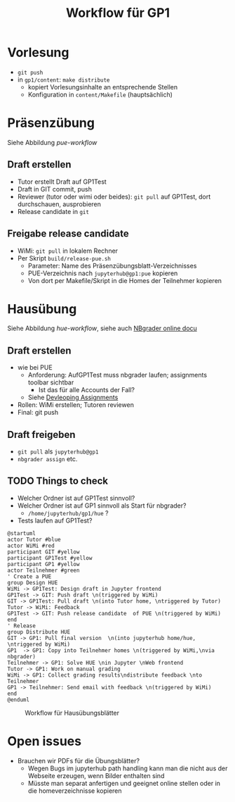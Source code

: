#+TITLE: Workflow für GP1 
#+LaTeX_CLASS_OPTIONS: [colorlinks=true]
* Vorlesung

- ~git push~
- in ~gp1/content~: ~make distribute~
  - kopiert Vorlesungsinhalte an entsprechende Stellen
  - Konfiguration in ~content/Makefile~ (hauptsächlich) 

* Präsenzübung 

Siehe Abbildung [[pue-workflow]] 

** Draft erstellen 

- Tutor erstellt Draft auf GP1Test 
- Draft in GIT commit, push
- Reviewer (tutor oder wimi oder beides): ~git pull~ auf GP1Test, dort durchschauen, ausprobieren 
- Release candidate  in ~git~

** Freigabe release candidate 

- WiMi: ~git pull~ in lokalem Rechner  
- Per Skript ~build/release-pue.sh~
  - Parameter: Name des Präsenzübungsblatt-Verzeichnisses 
  - PUE-Verzeichnis nach ~jupyterhub@gp1:pue~ kopieren
  - Von dort per Makefile/Skript in die Homes der Teilnehmer kopieren


#+BEGIN_SRC plantuml :exports result :results output :file puml.png
@startuml
actor Tutor #blue
actor WiMi #red
participant GIT #yellow 
participant GP1Test #yellow
participant GP1 #yellow 
actor Teilnehmer #green  
group Design PUE
' Create a PUE 
Tutor -> GP1Test: Design draft in Jupyter frontend 
GP1Test -> GIT: Push draft \n(triggered by Tutor)
GIT -> GP1Test: Pull draft \n(into WiMi home, \ntriggered by WiMi)
WiMi -> Tutor: Feedback
GP1Test -> GIT: Push release candidate  of PUE \n(triggered by Tutor)
end
' Distribute 
group Distribue 
GIT -> WiMi: Pull final version \n(into local home, \ntriggered by WiMi)
WiMi  -> GP1: Copy into Teilnehmer homes \n(triggered by WiMi,\nneeds root @ GP1)
Teilnehmer -> GP1: Use PUE \nin Jupyter \nWeb frontend 
end
@enduml
#+END_SRC 

#+CAPTION: Workflow für Präsenzübungsblätter 
#+NAME: pue-workflow 
#+RESULTS:
[[file:puml.png]]



* Hausübung 

Siehe Abbildung [[hue-workflow]], siehe auch  [[http://nbgrader-jhamrick.readthedocs.io/en/latest/index.html][NBgrader online docu]]


** Draft erstellen  

- wie bei PUE 
  - Anforderung: AufGP1Test muss nbgrader laufen; assignments toolbar
    sichtbar
    - Ist das für alle Accounts der Fall?
  - Siehe  [[http://nbgrader-jhamrick.readthedocs.io/en/latest/user_guide/02_developing_assignments.html][Devleoping Assignments]]
- Rollen: WiMi erstellen; Tutoren reviewen 
- Final: git push 


** Draft freigeben 

- ~git pull~ als ~jupyterhub@gp1~
- ~nbgrader assign~ etc. 

** TODO Things to check 

- Welcher Ordner ist auf GP1Test sinnvoll? 
- Welcher Ordner ist auf GP1 sinnvoll als Start für nbgrader?
  - ~/home/jupyterhub/gp1/hue~ ? 
- Tests laufen auf GP1Test? 


#+BEGIN_SRC plantuml :exports both :results output :file huml.png
@startuml
actor Tutor #blue
actor WiMi #red
participant GIT #yellow 
participant GP1Test #yellow
participant GP1 #yellow 
actor Teilnehmer #green  
' Create a PUE 
group Design HUE 
WiMi -> GP1Test: Design draft in Jupyter frontend 
GP1Test -> GIT: Push draft \n(triggered by WiMi)
GIT -> GP1Test: Pull draft \n(into Tutor home, \ntriggered by Tutor)
Tutor -> WiMi: Feedback
GP1Test -> GIT: Push release candidate  of PUE \n(triggered by WiMi)
end 
' Release 
group Distribute HUE 
GIT -> GP1: Pull final version  \n(into jupyterhub home/hue, \ntriggered by WiMi)
GP1  -> GP1: Copy into Teilnehmer homes \n(triggered by WiMi,\nvia nbgrader)
Teilnehmer -> GP1: Solve HUE \nin Jupyter \nWeb frontend 
Tutor -> GP1: Work on manual grading 
WiMi -> GP1: Collect grading results\ndistribute feedback \nto Teilnehmer
GP1 -> Teilnehmer: Send email with feedback \n(triggered by WiMi)
end
@enduml
#+END_SRC 

#+CAPTION: Workflow für Hausübungsblätter 
#+NAME: hue-workflow 
#+RESULTS:
[[file:huml.png]]

* Open issues

- Brauchen wir PDFs für die Übungsblätter?
  - Wegen Bugs im jupyterhub path handling kann man die nicht aus der
    Webseite erzeugen, wenn Bilder enthalten sind
  - Müsste man separat anfertigen und geeignet online stellen oder in
    die homeverzeichnisse kopieren 

